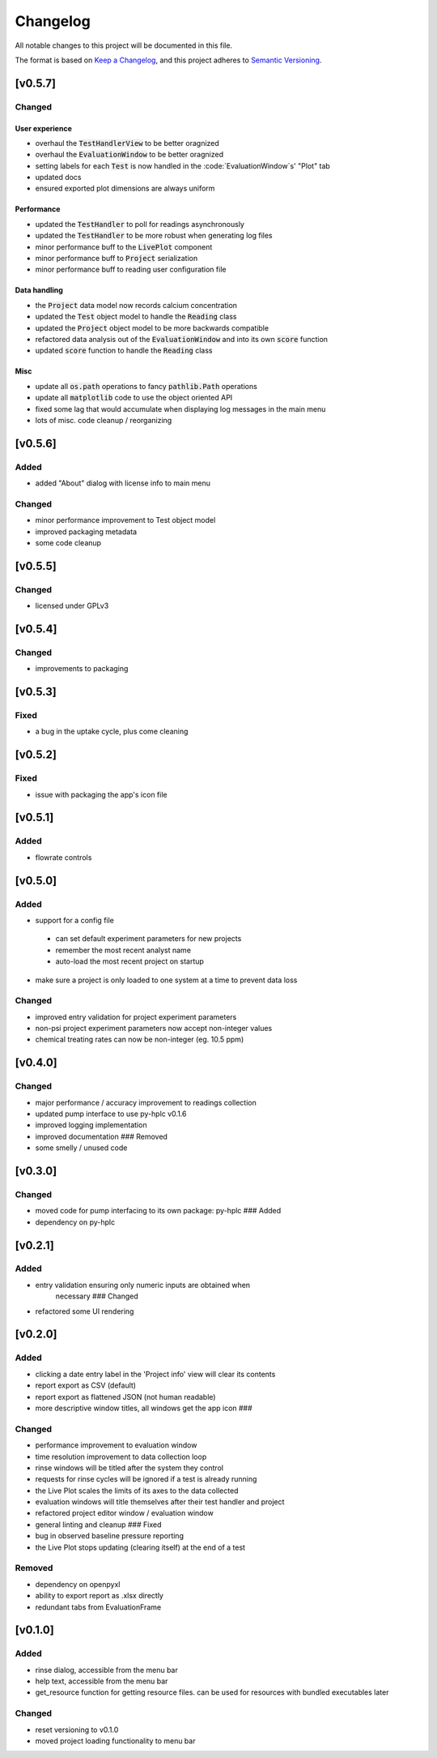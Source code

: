 =========
Changelog
=========

All notable changes to this project will be documented in this file.

The format is based on `Keep a
Changelog <https://keepachangelog.com/en/1.0.0/>`_, and this project
adheres to `Semantic
Versioning <https://semver.org/spec/v2.0.0.html>`_.


[v0.5.7]
--------

Changed
~~~~~~~

User experience
===============

- overhaul the :code:`TestHandlerView` to be better oragnized
- overhaul the :code:`EvaluationWindow` to be better oragnized
- setting labels for each :code:`Test` is now handled in the :code:`EvaluationWindow`s' "Plot" tab
- updated docs
- ensured exported plot dimensions are always uniform

Performance
===========

- updated the :code:`TestHandler` to poll for readings asynchronously
- updated the :code:`TestHandler` to be more robust when generating log files
- minor performance buff to the :code:`LivePlot` component
- minor performance buff to :code:`Project` serialization
- minor performance buff to reading user configuration file

Data handling
=============

- the :code:`Project` data model now records calcium concentration
- updated the :code:`Test` object model to handle the :code:`Reading` class
- updated the :code:`Project` object model to be more backwards compatible
- refactored data analysis out of the :code:`EvaluationWindow` and into its own :code:`score` function
- updated :code:`score` function to handle the :code:`Reading` class

Misc
====

- update all :code:`os.path` operations to fancy :code:`pathlib.Path` operations
- update all :code:`matplotlib` code to use the object oriented API
- fixed some lag that would accumulate when displaying log messages in the main menu
- lots of misc. code cleanup / reorganizing


[v0.5.6]
--------

Added
~~~~~

- added "About" dialog with license info to main menu

Changed
~~~~~~~

- minor performance improvement to Test object model
- improved packaging metadata
- some code cleanup


[v0.5.5]
--------

Changed
~~~~~~~

- licensed under GPLv3

[v0.5.4]
--------

Changed
~~~~~~~

- improvements to packaging

[v0.5.3]
--------

Fixed
~~~~~

- a bug in the uptake cycle, plus come cleaning


[v0.5.2]
--------

Fixed
~~~~~

- issue with packaging the app's icon file

[v0.5.1]
--------

Added
~~~~~

- flowrate controls


[v0.5.0]
--------

Added
~~~~~

- support for a config file

 - can set default experiment parameters for new projects
 - remember the most recent analyst name
 - auto-load the most recent project on startup

- make sure a project is only loaded to one system at a time to prevent data loss

Changed
~~~~~~~

- improved entry validation for project experiment parameters
- non-psi project experiment parameters now accept non-integer values
- chemical treating rates can now be non-integer (eg. 10.5 ppm)


[v0.4.0]
--------

Changed
~~~~~~~

- major performance / accuracy improvement to readings collection
- updated pump interface to use py-hplc v0.1.6
- improved logging implementation
- improved documentation ### Removed
- some smelly / unused code

[v0.3.0]
--------

Changed
~~~~~~~

- moved code for pump interfacing to its own package: py-hplc ### Added
- dependency on py-hplc

[v0.2.1]
--------

Added
~~~~~

- entry validation ensuring only numeric inputs are obtained when
   necessary ### Changed
- refactored some UI rendering

[v0.2.0]
--------

Added
~~~~~

- clicking a date entry label in the 'Project info' view will clear its contents
- report export as CSV (default)
- report export as flattened JSON (not human readable)
- more descriptive window titles, all windows get the app icon ###

Changed
~~~~~~~

- performance improvement to evaluation window
- time resolution improvement to data collection loop
- rinse windows will be titled after the system they control
- requests for rinse cycles will be ignored if a test is already running
- the Live Plot scales the limits of its axes to the data collected
- evaluation windows will title themselves after their test handler and project
- refactored project editor window / evaluation window
- general linting and cleanup ### Fixed
- bug in observed baseline pressure reporting
- the Live Plot stops updating (clearing itself) at the end of a test

Removed
~~~~~~~

- dependency on openpyxl
- ability to export report as .xlsx directly
- redundant tabs from EvaluationFrame

[v0.1.0]
------------------------------------------------------------------------

Added
~~~~~

- rinse dialog, accessible from the menu bar
- help text, accessible from the menu bar
- get_resource function for getting resource files. can be used for resources with bundled executables later

Changed
~~~~~~~
- reset versioning to v0.1.0
- moved project loading functionality to menu bar
